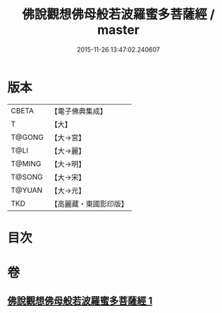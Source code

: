 #+TITLE: 佛說觀想佛母般若波羅蜜多菩薩經 / master
#+DATE: 2015-11-26 13:47:02.240607
* 版本
 |     CBETA|【電子佛典集成】|
 |         T|【大】     |
 |    T@GONG|【大→宮】   |
 |      T@LI|【大→麗】   |
 |    T@MING|【大→明】   |
 |    T@SONG|【大→宋】   |
 |    T@YUAN|【大→元】   |
 |       TKD|【高麗藏・東國影印版】|

* 目次
* 卷
** [[file:KR6c0224_001.txt][佛說觀想佛母般若波羅蜜多菩薩經 1]]
